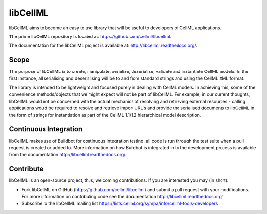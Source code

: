 libCellML
=========

libCellML aims to become an easy to use library that will be useful to developers of CellML applications.

The prime libCellML repository is located at: https://github.com/cellml/libcellml.

The documentation for the libCellML project is available at: http://libcellml.readthedocs.org/.

Scope
-----

The purpose of libCellML is to create, manipulate, serialise, deserialise, validate and instantiate
CellML models. In the first instance, all serialising and deserialising will be to and from standard
strings and using the CellML XML format.

The library is intended to be lightweight and focused purely in dealing with CellML models. In achieving this,
some of the convenience methods/objects that we might expect will not be part of libCellML.
For example, in our current thoughts, libCellML would not be concerned with the actual mechanics of
resolving and retrieving external resources - calling applications would be required to resolve and
retrieve import URL's and provide the serialised documents to libCellML in the form of strings for
instantiation as part of the CellML 1.1/1.2 hierarchical model description.

Continuous Integration
----------------------

libCellML makes use of Buildbot for continuous integration testing, all code is run through the
test suite when a pull request is created or added to.  More information on how Buildbot is 
integrated in to the development process is available from the documentation http://libcellml.readthedocs.org/.

Contribute
----------

libCellML is an open-source project, thus, welcoming contributions.
If you are interested you may (in short):

* Fork libCellML on GitHub (https://github.com/cellml/libcellml) and submit a pull request with your modifications.
  For more information on contributing code see the documentation http://libcellml.readthedocs.org/
* Subscribe to the libCellML mailing list https://lists.cellml.org/sympa/info/cellml-tools-developers

